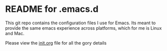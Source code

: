 * README for .emacs.d

This git repo contains the configuration files I use for Emacs. Its meant to provide the same emacs experience across platforms, which for me is Linux and Mac. 

Please view the [[https://github.com/stevephillipsorg/.emacs.d/blob/main/init.org][init.org]] file for all the gory details
